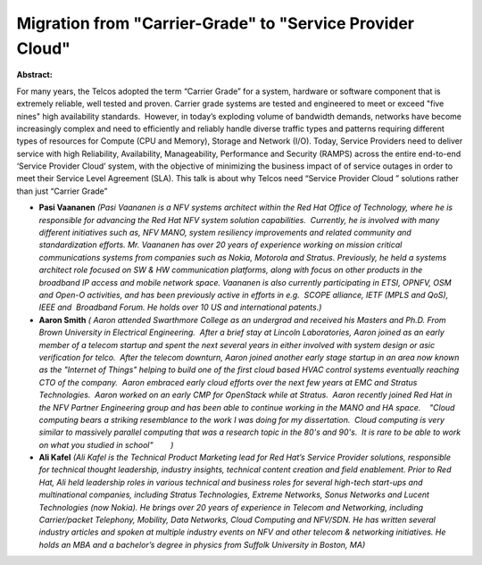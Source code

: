 Migration from "Carrier-Grade" to "Service Provider Cloud"
~~~~~~~~~~~~~~~~~~~~~~~~~~~~~~~~~~~~~~~~~~~~~~~~~~~~~~~~~~

**Abstract:**

For many years, the Telcos adopted the term “Carrier Grade” for a system, hardware or software component that is extremely reliable, well tested and proven. Carrier grade systems are tested and engineered to meet or exceed "five nines" high availability standards.  However, in today’s exploding volume of bandwidth demands, networks have become increasingly complex and need to efficiently and reliably handle diverse traffic types and patterns requiring different types of resources for Compute (CPU and Memory), Storage and Network (I/O). Today, Service Providers need to deliver service with high Reliability, Availability, Manageability, Performance and Security (RAMPS) across the entire end-to-end ‘Service Provider Cloud’ system, with the objective of minimizing the business impact of of service outages in order to meet their Service Level Agreement (SLA). This talk is about why Telcos need “Service Provider Cloud ” solutions rather than just “Carrier Grade”  


* **Pasi Vaananen** *(Pasi Vaananen is a NFV systems architect within the Red Hat Office of Technology, where he is responsible for advancing the Red Hat NFV system solution capabilities.  Currently, he is involved with many different initiatives such as, NFV MANO, system resiliency improvements and related community and standardization efforts. Mr. Vaananen has over 20 years of experience working on mission critical communications systems from companies such as Nokia, Motorola and Stratus. Previously, he held a systems architect role focused on SW & HW communication platforms, along with focus on other products in the broadband IP access and mobile network space. Vaananen is also currently participating in ETSI, OPNFV, OSM and Open-O activities, and has been previously active in efforts in e.g.  SCOPE alliance, IETF (MPLS and QoS), IEEE and  Broadband Forum. He holds over 10 US and international patents.)*

* **Aaron Smith** *( Aaron attended Swarthmore College as an undergrad and received his Masters and Ph.D. From Brown University in Electrical Engineering.  After a brief stay at Lincoln Laboratories, Aaron joined as an early member of a telecom startup and spent the next several years in either involved with system design or asic verification for telco.  After the telecom downturn, Aaron joined another early stage startup in an area now known as the "Internet of Things" helping to build one of the first cloud based HVAC control systems eventually reaching CTO of the company.  Aaron embraced early cloud efforts over the next few years at EMC and Stratus Technologies.  Aaron worked on an early CMP for OpenStack while at Stratus.  Aaron recently joined Red Hat in the NFV Partner Engineering group and has been able to continue working in the MANO and HA space.    "Cloud computing bears a striking resemblance to the work I was doing for my dissertation.  Cloud computing is very similar to massively parallel computing that was a research topic in the 80's and 90's.  It is rare to be able to work on what you studied in school"        )*

* **Ali Kafel** *(Ali Kafel is the Technical Product Marketing lead for Red Hat’s Service Provider solutions, responsible for technical thought leadership, industry insights, technical content creation and field enablement. Prior to Red Hat, Ali held leadership roles in various technical and business roles for several high-tech start-ups and multinational companies, including Stratus Technologies, Extreme Networks, Sonus Networks and Lucent Technologies (now Nokia). He brings over 20 years of experience in Telecom and Networking, including Carrier/packet Telephony, Mobility, Data Networks, Cloud Computing and NFV/SDN. He has written several industry articles and spoken at multiple industry events on NFV and other telecom & networking initiatives. He holds an MBA and a bachelor’s degree in physics from Suffolk University in Boston, MA)*
